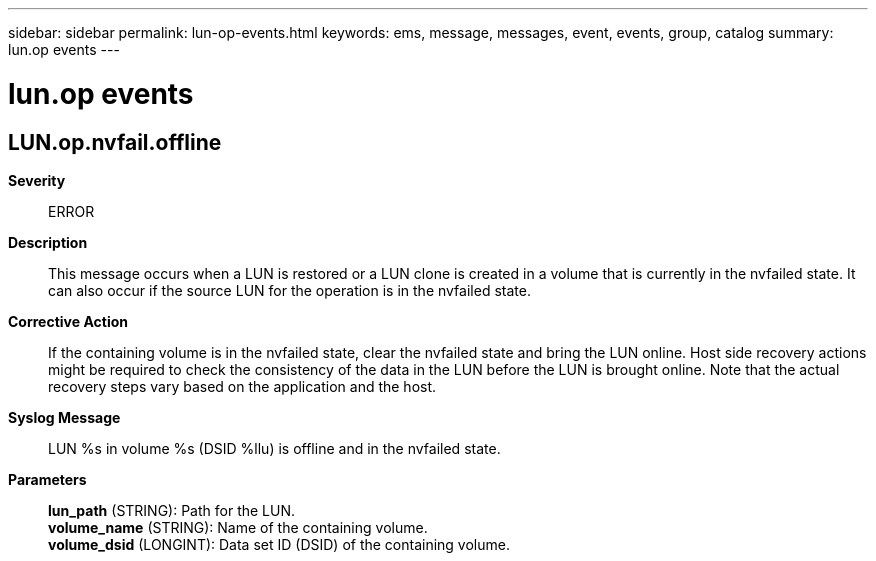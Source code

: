 ---
sidebar: sidebar
permalink: lun-op-events.html
keywords: ems, message, messages, event, events, group, catalog
summary: lun.op events
---

= lun.op events
:toclevels: 1
:hardbreaks:
:nofooter:
:icons: font
:linkattrs:
:imagesdir: ./media/

== LUN.op.nvfail.offline
*Severity*::
ERROR
*Description*::
This message occurs when a LUN is restored or a LUN clone is created in a volume that is currently in the nvfailed state. It can also occur if the source LUN for the operation is in the nvfailed state.
*Corrective Action*::
If the containing volume is in the nvfailed state, clear the nvfailed state and bring the LUN online. Host side recovery actions might be required to check the consistency of the data in the LUN before the LUN is brought online. Note that the actual recovery steps vary based on the application and the host.
*Syslog Message*::
LUN %s in volume %s (DSID %llu) is offline and in the nvfailed state.
*Parameters*::
*lun_path* (STRING): Path for the LUN.
*volume_name* (STRING): Name of the containing volume.
*volume_dsid* (LONGINT): Data set ID (DSID) of the containing volume.
